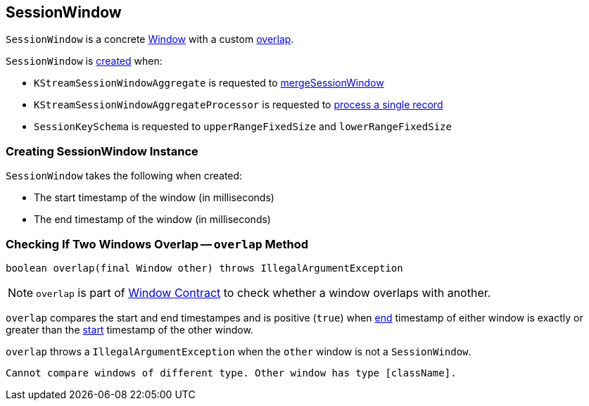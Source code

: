 == [[SessionWindow]] SessionWindow

`SessionWindow` is a concrete link:kafka-streams-Window.adoc[Window] with a custom <<overlap, overlap>>.

`SessionWindow` is <<creating-instance, created>> when:

* `KStreamSessionWindowAggregate` is requested to link:kafka-streams-internals-KStreamSessionWindowAggregate.adoc#mergeSessionWindow[mergeSessionWindow]

* `KStreamSessionWindowAggregateProcessor` is requested to link:kafka-streams-internals-KStreamSessionWindowAggregateProcessor.adoc#process[process a single record]

* `SessionKeySchema` is requested to `upperRangeFixedSize` and `lowerRangeFixedSize`

=== [[creating-instance]] Creating SessionWindow Instance

`SessionWindow` takes the following when created:

* [[startMs]] The start timestamp of the window (in milliseconds)
* [[endMs]] The end timestamp of the window (in milliseconds)

=== [[overlap]] Checking If Two Windows Overlap -- `overlap` Method

[source, java]
----
boolean overlap(final Window other) throws IllegalArgumentException
----

NOTE: `overlap` is part of link:kafka-streams-Window.adoc#overlap[Window Contract] to check whether a window overlaps with another.

`overlap` compares the start and end timestampes and is positive (`true`) when link:kafka-streams-Window.adoc#endMs[end] timestamp of either window is exactly or greater than the link:kafka-streams-Window.adoc#startMs[start] timestamp of the other window.

`overlap` throws a `IllegalArgumentException` when the `other` window is not a `SessionWindow`.

```
Cannot compare windows of different type. Other window has type [className].
```
